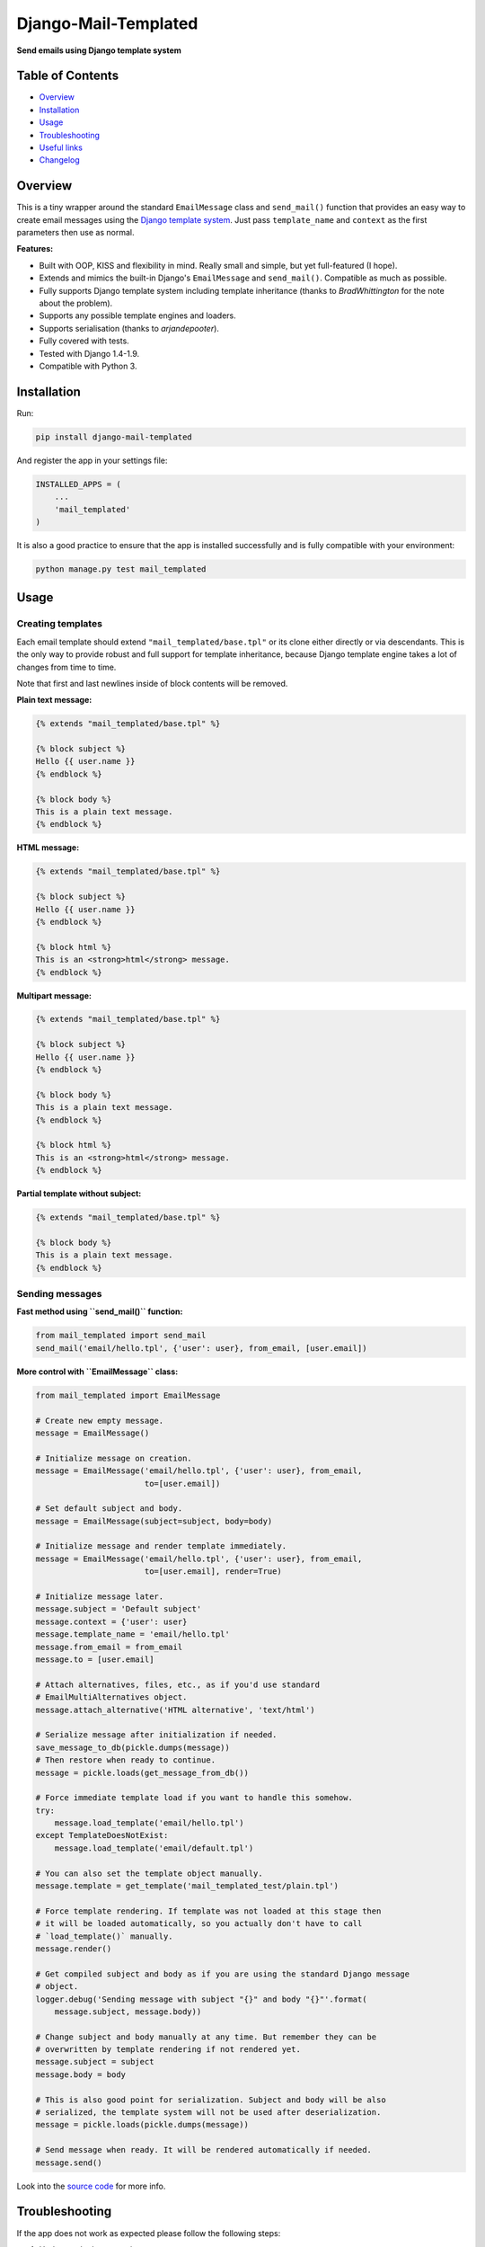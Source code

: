 ==============================
Django-Mail-Templated
==============================

**Send emails using Django template system**

Table of Contents
=================

*   `Overview`_

*   `Installation`_

*   `Usage`_

*   `Troubleshooting`_

*   `Useful links`_

*   `Changelog <https://github.com/artemrizhov/django-mail-templated/blob/master/CHANGELOG.rst>`_

Overview
=================

This is a tiny wrapper around the standard ``EmailMessage`` class and
``send_mail()`` function that provides an easy way to create email messages
using the `Django template system
<https://docs.djangoproject.com/es/1.9/topics/templates/>`_.
Just pass ``template_name`` and ``context`` as the first parameters then use as
normal.

**Features:**

* Built with OOP, KISS and flexibility in mind. Really small and simple, but
  yet full-featured (I hope).

* Extends and mimics the built-in Django's ``EmailMessage`` and
  ``send_mail()``. Compatible as much as possible.

* Fully supports Django template system including template inheritance
  (thanks to *BradWhittington* for the note about the problem).

* Supports any possible template engines and loaders.

* Supports serialisation (thanks to *arjandepooter*).

* Fully covered with tests.

* Tested with Django 1.4-1.9.

* Compatible with Python 3.


Installation
=================

Run:

.. code-block:: console

    pip install django-mail-templated

And register the app in your settings file:

.. code-block:: python

    INSTALLED_APPS = (
        ...
        'mail_templated'
    )

It is also a good practice to ensure that the app is installed successfully and
is fully compatible with your environment:

.. code-block:: console

    python manage.py test mail_templated

Usage
=================

Creating templates
------------------

Each email template should extend ``"mail_templated/base.tpl"`` or its clone
either directly or via descendants.
This is the only way to provide robust and full support for template
inheritance, because Django template engine takes a lot of changes from time
to time.

Note that first and last newlines inside of block contents will be removed.

**Plain text message:**

.. code-block:: html+django

    {% extends "mail_templated/base.tpl" %}

    {% block subject %}
    Hello {{ user.name }}
    {% endblock %}

    {% block body %}
    This is a plain text message.
    {% endblock %}

**HTML message:**

.. code-block:: html+django

    {% extends "mail_templated/base.tpl" %}

    {% block subject %}
    Hello {{ user.name }}
    {% endblock %}

    {% block html %}
    This is an <strong>html</strong> message.
    {% endblock %}

**Multipart message:**

.. code-block:: html+django

    {% extends "mail_templated/base.tpl" %}

    {% block subject %}
    Hello {{ user.name }}
    {% endblock %}

    {% block body %}
    This is a plain text message.
    {% endblock %}

    {% block html %}
    This is an <strong>html</strong> message.
    {% endblock %}

**Partial template without subject:**

.. code-block:: html+django

    {% extends "mail_templated/base.tpl" %}

    {% block body %}
    This is a plain text message.
    {% endblock %}

Sending messages
----------------

**Fast method using ``send_mail()`` function:**

.. code-block:: python

    from mail_templated import send_mail
    send_mail('email/hello.tpl', {'user': user}, from_email, [user.email])

**More control with ``EmailMessage`` class:**

.. code-block:: python

    from mail_templated import EmailMessage

    # Create new empty message.
    message = EmailMessage()

    # Initialize message on creation.
    message = EmailMessage('email/hello.tpl', {'user': user}, from_email,
                           to=[user.email])

    # Set default subject and body.
    message = EmailMessage(subject=subject, body=body)

    # Initialize message and render template immediately.
    message = EmailMessage('email/hello.tpl', {'user': user}, from_email,
                           to=[user.email], render=True)

    # Initialize message later.
    message.subject = 'Default subject'
    message.context = {'user': user}
    message.template_name = 'email/hello.tpl'
    message.from_email = from_email
    message.to = [user.email]

    # Attach alternatives, files, etc., as if you'd use standard
    # EmailMultiAlternatives object.
    message.attach_alternative('HTML alternative', 'text/html')

    # Serialize message after initialization if needed.
    save_message_to_db(pickle.dumps(message))
    # Then restore when ready to continue.
    message = pickle.loads(get_message_from_db())

    # Force immediate template load if you want to handle this somehow.
    try:
        message.load_template('email/hello.tpl')
    except TemplateDoesNotExist:
        message.load_template('email/default.tpl')

    # You can also set the template object manually.
    message.template = get_template('mail_templated_test/plain.tpl')

    # Force template rendering. If template was not loaded at this stage then
    # it will be loaded automatically, so you actually don't have to call
    # `load_template()` manually.
    message.render()

    # Get compiled subject and body as if you are using the standard Django message
    # object.
    logger.debug('Sending message with subject "{}" and body "{}"'.format(
        message.subject, message.body))

    # Change subject and body manually at any time. But remember they can be
    # overwritten by template rendering if not rendered yet.
    message.subject = subject
    message.body = body

    # This is also good point for serialization. Subject and body will be also
    # serialized, the template system will not be used after deserialization.
    message = pickle.loads(pickle.dumps(message))

    # Send message when ready. It will be rendered automatically if needed.
    message.send()

Look into the `source code
<https://github.com/artemrizhov/django-mail-templated>`_
for more info.

Troubleshooting
=================

If the app does not work as expected please follow the following steps:

#.  Update to the latest version:

    .. code-block:: console

        pip install -U django-mail-templated

#.  Run tests within your current Django project environment:

    .. code-block:: console

        python manage.py test mail_templated

#.  Run tests in a standalone mode:

    .. code-block:: console

        python -m mail_templated.tests.run

#.  `Create a GitHub issue
    <https://github.com/artemrizhov/django-mail-templated/issues/new>`_.

You are also very welcome to try fixing the problem by yourself:

#.  Fork and clone the `GitHub repository
    <https://github.com/artemrizhov/django-mail-templated>`_.

#.  Add a test case that demonstrates the problem.

#.  Fix it and create a pull request.


Useful links
=================

* `Django template language
  <https://docs.djangoproject.com/es/1.9/ref/templates/language/>`_

* `Built-in template tags and filters
  <https://docs.djangoproject.com/es/1.9/ref/templates/builtins/>`_

* `The basics of Django template system
  <https://docs.djangoproject.com/es/1.9/topics/templates/>`_
